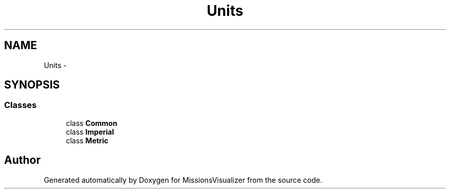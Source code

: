 .TH "Units" 3 "Mon May 9 2016" "Version 0.1" "MissionsVisualizer" \" -*- nroff -*-
.ad l
.nh
.SH NAME
Units \- 
.SH SYNOPSIS
.br
.PP
.SS "Classes"

.in +1c
.ti -1c
.RI "class \fBCommon\fP"
.br
.ti -1c
.RI "class \fBImperial\fP"
.br
.ti -1c
.RI "class \fBMetric\fP"
.br
.in -1c
.SH "Author"
.PP 
Generated automatically by Doxygen for MissionsVisualizer from the source code\&.
